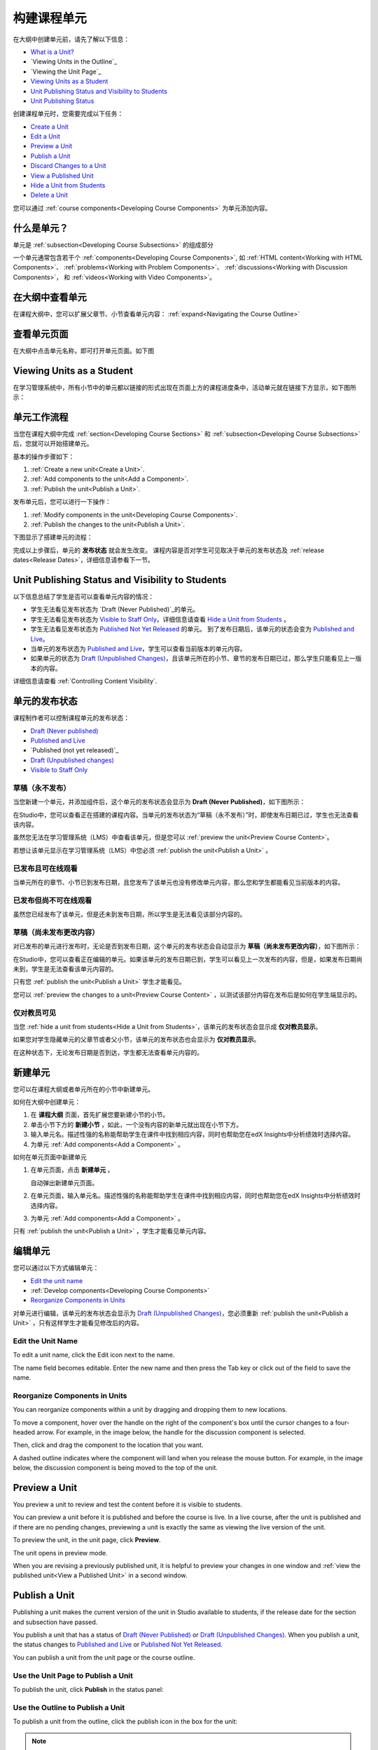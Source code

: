 .. _Developing Course Units:

###################################
构建课程单元
###################################

在大纲中创建单元前，请先了解以下信息：

* `What is a Unit?`_
* `Viewing Units in the Outline`_
* `Viewing the Unit Page`_
* `Viewing Units as a Student`_
* `Unit Publishing Status and Visibility to Students`_
* `Unit Publishing Status`_

创建课程单元时，您需要完成以下任务：

* `Create a Unit`_
* `Edit a Unit`_
* `Preview a Unit`_
* `Publish a Unit`_
* `Discard Changes to a Unit`_
* `View a Published Unit`_
* `Hide a Unit from Students`_
* `Delete a Unit`_

您可以通过 :ref:`course components<Developing Course
Components>` 为单元添加内容。

.. _What is a Unit?:

****************************
什么是单元？
****************************

单元是 :ref:`subsection<Developing Course Subsections>` 的组成部分

一个单元通常包含若干个 :ref:`components<Developing Course Components>`,
如 :ref:`HTML content<Working with HTML Components>`、
:ref:`problems<Working with Problem Components>`、 :ref:`discussions<Working
with Discussion Components>`， 和
:ref:`videos<Working with Video Components>`。

****************************
在大纲中查看单元
****************************

在课程大纲中，您可以扩展父章节、小节查看单元内容： :ref:`expand<Navigating the Course Outline>`

.. image:: ../../../shared/building_and_running_chapters/Images/outline-callouts.png
 :alt: An outline with callouts for sections, subsections, and units

****************************
查看单元页面
****************************

在大纲中点击单元名称，即可打开单元页面。如下图

.. image:: ../../../shared/building_and_running_chapters/Images/unit-page.png
 :alt: The Unit page

****************************
Viewing Units as a Student 
****************************

在学习管理系统中，所有小节中的单元都以链接的形式出现在页面上方的课程进度条中，活动单元就在链接下方显示，如下图所示：


.. image:: ../../../shared/building_and_running_chapters/Images/Units_LMS.png
 :alt: Image of units from the student's point of view

.. _The Unit Workflow:

************************************************
单元工作流程
************************************************

当您在课程大纲中完成 :ref:`section<Developing Course Sections>` 和
:ref:`subsection<Developing Course Subsections>` 后，您就可以开始搭建单元。

基本的操作步骤如下：

#. :ref:`Create a new unit<Create a Unit>`.
#. :ref:`Add components to the unit<Add a Component>`.
#. :ref:`Publish the unit<Publish a Unit>`.
   
发布单元后，您可以进行一下操作：

#. :ref:`Modify components in the unit<Developing Course Components>`.
#. :ref:`Publish the changes to the unit<Publish a Unit>`.
   
下图显示了搭建单元的流程：

.. image:: ../../../shared/building_and_running_chapters/Images/workflow-create-unit.png
 :alt: Diagram of the unit development workflow
   
完成以上步骤后，单元的 **发布状态** 就会发生改变。
课程内容是否对学生可见取决于单元的发布状态及
:ref:`release dates<Release Dates>`，详细信息请参看下一节。

.. _Unit States and Visibility to Students:

*************************************************
Unit Publishing Status and Visibility to Students
*************************************************

以下信息总结了学生是否可以查看单元内容的情况：

* 学生无法看见发布状态为 `Draft (Never
  Published)`_的单元。

* 学生无法看见发布状态为 `Visible to Staff
  Only`_。详细信息请查看 `Hide a Unit from Students`_ 。

* 学生无法看见发布状态为 `Published Not Yet
  Released`_ 的单元。 到了发布日期后，该单元的状态会变为 `Published and Live`_。

* 当单元的发布状态为 `Published and Live`_，学生可以查看当前版本的单元内容。
  
* 如果单元的状态为 `Draft (Unpublished Changes)`_，且该单元所在的小节、章节的发布日期已过，那么学生只能看见上一版本的内容。 

详细信息请查看 :ref:`Controlling Content Visibility`.

.. _Unit Publishing Status:

************************************************
单元的发布状态
************************************************ 

课程制作者可以控制课程单元的发布状态：

* `Draft (Never published)`_
* `Published and Live`_
* `Published (not yet released)`_
* `Draft (Unpublished changes)`_
* `Visible to Staff Only`_

.. _Draft (Never Published):

========================
草稿（永不发布）
========================

当您新建一个单元，并添加组件后，这个单元的发布状态会显示为 **Draft (Never Published)**，如下图所示：

.. image:: ../../../shared/building_and_running_chapters/Images/unit-never-published.png
 :alt: Status panel of a unit that has never been published

在Studio中，您可以查看正在搭建的课程内容。当单元的发布状态为“草稿（永不发布）”时，即使发布日期已过，学生也无法查看该内容。

虽然您无法在学习管理系统（LMS）中查看该单元，但是您可以 :ref:`preview the
unit<Preview Course Content>`。

若想让该单元显示在学习管理系统（LMS）中您必须 :ref:`publish the unit<Publish a Unit>` 。

.. _Published and Live:

====================
已发布且可在线观看
====================

当单元所在的章节、小节已到发布日期，且您发布了该单元也没有修改单元内容，那么您和学生都能看见当前版本的内容。

.. image:: ../../../shared/building_and_running_chapters/Images/unit-published.png
 :alt: Status panel of a unit that is published

.. _Published Not Yet Released:

====================================
已发布但尚不可在线观看
====================================

虽然您已经发布了该单元，但是还未到发布日期，所以学生是无法看见该部分内容的。

.. image:: ../../../shared/building_and_running_chapters/Images/unit-published_unreleased.png
 :alt: Status panel of a unit that is published but not released

.. _Draft (Unpublished Changes):

===========================
草稿（尚未发布更改内容）
=========================== 

对已发布的单元进行发布时，无论是否到发布日期，这个单元的发布状态会自动显示为 **草稿（尚未发布更改内容）**，如下图所示：

.. image:: ../../../shared/building_and_running_chapters/Images/unit-pending-changes.png
 :alt: Status panel of a unit that has pending changes

在Studio中，您可以查看正在编辑的单元。如果该单元的发布日期已到，学生可以看见上一次发布的内容，但是，如果发布日期尚未到，学生是无法查看该单元内容的。


只有您 :ref:`publish the unit<Publish a Unit>` 学生才能看见。

您可以 :ref:`preview the changes to a unit<Preview Course Content>` ，以测试该部分内容在发布后是如何在学生端显示的。

.. _Visible to Staff Only:

===========================
仅对教员可见
===========================

当您 :ref:`hide a unit from students<Hide a Unit from Students>`，该单元的发布状态会显示成 **仅对教员显示**。

如果您对学生隐藏单元的父章节或者父小节，该单元的发布状态也会显示为 **仅对教员显示**。

在这种状态下，无论发布日期是否到达，学生都无法查看单元内容的。

.. image:: ../../../shared/building_and_running_chapters/Images/unit-unpublished.png
 :alt: Status panel of a unit that has pending changes

.. _Create a Unit:

****************************
新建单元
****************************

您可以在课程大纲或者单元所在的小节中新建单元。

如何在大纲中创建单元：

#. 在 **课程大纲** 页面，首先扩展您要新建小节的小节。

#. 单击小节下方的 **新建小节** ，如此，一个没有内容的新单元就出现在小节下方。
#. 输入单元名。描述性强的名称能帮助学生在课件中找到相应内容，同时也帮助您在edX Insights中分析绩效时选择内容。
#. 为单元 :ref:`Add components<Add a Component>` 。

如何在单元页面中新建单元

#. 在单元页面，点击 **新建单元** 。

   .. image:: ../../../shared/building_and_running_chapters/Images/unit_location.png
    :alt: The Unit Location panel in the Unit page

   自动弹出新建单元页面。

#. 在单元页面，输入单元名。描述性强的名称能帮助学生在课件中找到相应内容，同时也帮助您在edX Insights中分析绩效时选择内容。

#. 为单元 :ref:`Add components<Add a Component>` 。

只有 :ref:`publish the unit<Publish a Unit>` ，学生才能看见单元内容。


.. _Edit a Unit:

**************
编辑单元
**************

您可以通过以下方式编辑单元：

* `Edit the unit name`_
* :ref:`Develop components<Developing Course Components>`
* `Reorganize Components in Units`_

对单元进行编辑，该单元的发布状态会显示为 `Draft (Unpublished Changes)`_，您必须重新 :ref:`publish
the unit<Publish a Unit>` ，只有这样学生才能看见修改后的内容。


==============================
Edit the Unit Name
==============================

To edit a unit name, click the Edit icon next to the name.

.. image:: ../../../shared/building_and_running_chapters/Images/unit-edit-icon.png
  :alt: The Edit Unit Name icon

The name field becomes editable. Enter the new name and then press the Tab key
or click out of the field to save the name.

==============================
Reorganize Components in Units
==============================

You can reorganize components within a unit by dragging and dropping them to
new locations.

To move a component, hover over the handle on the right of the component's box
until the cursor changes to a four-headed arrow. For example, in the image
below, the handle for the discussion component is selected.

.. image:: ../../../shared/building_and_running_chapters/Images/unit-drag-selected.png
  :alt: A discussion component selected to drag it

Then, click and drag the component to the location that you want. 

A dashed outline indicates where the component will land when you release the
mouse button. For example, in the image below, the discussion component is
being moved to the top of the unit.

.. image:: ../../../shared/building_and_running_chapters/Images/unit-drag-moved.png
 :alt: A component being dragged to a new location  

.. _Preview a Unit:

****************************
Preview a Unit
****************************

You preview a unit to review and test the content before it is visible to
students.

You can preview a unit before it is published and before the course is live.
In a live course, after the unit is published and if there are no pending
changes, previewing a unit is exactly the same as viewing the live version of
the unit.

To preview the unit, in the unit page, click **Preview**.

.. image:: ../../../shared/building_and_running_chapters/Images/preview_changes.png
 :alt: A course unit page, with the Preview button circled

The unit opens in preview mode.

.. image:: ../../../shared/building_and_running_chapters/Images/preview_mode.png
 :alt: The unit in preview mode in the LMS

When you are revising a previously published unit, it is helpful to preview
your changes in one window and :ref:`view the published unit<View a Published
Unit>` in a second window.

.. _Publish a Unit:

****************************
Publish a Unit
****************************

Publishing a unit makes the current version of the unit in Studio available to
students, if the release date for the section and subsection have passed.

You publish a unit that has a status of `Draft (Never Published)`_ or `Draft
(Unpublished Changes)`_. When you publish a unit, the status changes to
`Published and Live`_ or `Published Not Yet Released`_.

You can publish a unit from the unit page or the course outline.

=======================================
Use the Unit Page to Publish a Unit
=======================================

To publish the unit, click **Publish** in the status panel:

.. image:: ../../../shared/building_and_running_chapters/Images/unit-publish-button.png
 :alt: Unit status panel with Publish button circled


=======================================
Use the Outline to Publish a Unit
=======================================

To publish a unit from the outline, click the publish icon in the box for the
unit:

.. image:: ../../../shared/building_and_running_chapters/Images/outline-publish-icon-unit.png
 :alt: Publishing icon for a unit

.. note:: 
 The publish icon only appears when there is new or changed content in the
 unit.

.. _Discard Changes to a Unit:

****************************
Discard Changes to a Unit
****************************

When you modify a published unit, your changes are saved in Studio, though the
changes aren't visible to students until you publish the unit again.

In certain situations, you may decide that you never want to publish your
changes. You can discard the changes so that Studio reverts to the last
published version of the unit.

To discard changes and revert the Studio version of the unit to the last
published version, click **Discard Changes** in the status panel.

.. image:: ../../../shared/building_and_running_chapters/Images/unit-discard-changes.png
 :alt: Unit status panel with Discard Changes circled

.. caution::
 When you discard changes to a unit, the changes are permanently deleted. You
 cannot retrieve discarded changes or undo the action.


.. _View a Published Unit:

****************************
View a Published Unit
****************************

To view the last published version of a unit in the LMS, click **View Live
Version**.

.. image:: ../../../shared/building_and_running_chapters/Images/unit_view_live_button.png
 :alt: Unit page with View Live Version button circled

The unit page opens in the LMS in Staff view. You may be prompted to log in to
the LMS.

If the unit status is `Draft (Unpublished Changes)`_, you do not see your
changes in the LMS until you publish the unit again.

If the unit status is `Draft (Never Published)`_, the **View Live Version**
button is not enabled.

.. _Hide a Unit from Students:

****************************
Hide a Unit from Students
****************************

You can prevent students from seeing a unit regardless of the unit status or
the release schedules of the section and subsection. 

For more information, see :ref:`Content Hidden from Students`.

You can hide a unit from students using the course outline or the unit page.

=======================================
Use the Unit Page to Hide a Unit
=======================================

Select the **Hide from students** check box in the status panel.

.. image:: ../../../shared/building_and_running_chapters/Images/unit-hide.png
 :alt: Unit status panel with Hide from Students checked

For more information, see :ref:`Controlling Content Visibility`.

=======================================
Use the Outline to Hide a Unit
=======================================

#. Click the Settings icon in the unit box.
   
   .. image:: ../../../shared/building_and_running_chapters/Images/outline-unit-settings.png
    :alt: The unit settings icon circled

   The **Settings** dialog box opens.

#. Check **Hide from students**.

   .. image:: ../../../shared/building_and_running_chapters/Images/outline-unit-settings-dialog.png
    :alt: The unit hide from students setting

#. Click **Save**.

=======================================
Make a Hidden Unit Visible to Students
=======================================

Before you make a hidden unit visible to students, be aware that course content
will immediately be visible to students, as follows.

* For a hidden unit that previously was published, clearing the check box
  publishes the current content for the unit. If you made changes to the unit
  while is was hidden, those draft changes are published.

* When you make a section or subsection that was previously hidden visible to
  students, draft content in units is *not* published. Changes you made since
  last publishing units are not made visible to students.

You can make a hidden unit visible to students from the unit page or the course
outline. Follow the instructions above and clear the **Hide from students**
check box.

You are prompted to confirm that you want to make the unit visible to students.

********************************
Delete a Unit
********************************

You delete a unit from the course outline.

When you delete a unit, you delete all components within the unit.

.. warning::  
 You cannot restore course content after you delete it. To ensure you do not
 delete content you may need later, you can move any unused content to a
 section in you

To delete a unit:

#. Click the delete icon in the box for the unit you want to delete.

.. image:: ../../../shared/building_and_running_chapters/Images/section-delete.png
 :alt: The section with Delete icon circled

2. When you receive the confirmation prompt, click **Yes, delete this
   unit**.
